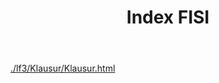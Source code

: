 # -*- eval: (add-hook 'after-save-hook #'org-html-export-to-html t t) -*-
#+TITLE: Index FISI
#+Language: de
#+HTML_HEAD: <link rel="stylesheet" type="text/css" href="https://gongzhitaao.org/orgcss/org.css"/>
#+OPTIONS: html-postamble:nil num:nil

[[./lf3/Klausur/Klausur.html]]
